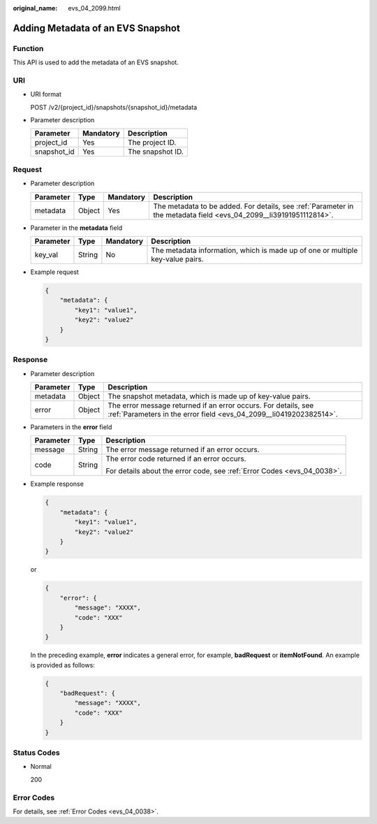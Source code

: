 :original_name: evs_04_2099.html

.. _evs_04_2099:

Adding Metadata of an EVS Snapshot
==================================

Function
--------

This API is used to add the metadata of an EVS snapshot.

URI
---

-  URI format

   POST /v2/{project_id}/snapshots/{snapshot_id}/metadata

-  Parameter description

   =========== ========= ================
   Parameter   Mandatory Description
   =========== ========= ================
   project_id  Yes       The project ID.
   snapshot_id Yes       The snapshot ID.
   =========== ========= ================

Request
-------

-  Parameter description

   +-----------+--------+-----------+--------------------------------------------------------------------------------------------------------------------+
   | Parameter | Type   | Mandatory | Description                                                                                                        |
   +===========+========+===========+====================================================================================================================+
   | metadata  | Object | Yes       | The metadata to be added. For details, see :ref:`Parameter in the metadata field <evs_04_2099__li39191951112814>`. |
   +-----------+--------+-----------+--------------------------------------------------------------------------------------------------------------------+

-  .. _evs_04_2099__li39191951112814:

   Parameter in the **metadata** field

   +-----------+--------+-----------+--------------------------------------------------------------------------------+
   | Parameter | Type   | Mandatory | Description                                                                    |
   +===========+========+===========+================================================================================+
   | key_val   | String | No        | The metadata information, which is made up of one or multiple key-value pairs. |
   +-----------+--------+-----------+--------------------------------------------------------------------------------+

-  Example request

   .. code-block::

      {
          "metadata": {
              "key1": "value1",
              "key2": "value2"
          }
      }

Response
--------

-  Parameter description

   +-----------+--------+--------------------------------------------------------------------------------------------------------------------------------------+
   | Parameter | Type   | Description                                                                                                                          |
   +===========+========+======================================================================================================================================+
   | metadata  | Object | The snapshot metadata, which is made up of key-value pairs.                                                                          |
   +-----------+--------+--------------------------------------------------------------------------------------------------------------------------------------+
   | error     | Object | The error message returned if an error occurs. For details, see :ref:`Parameters in the error field <evs_04_2099__li0419202382514>`. |
   +-----------+--------+--------------------------------------------------------------------------------------------------------------------------------------+

-  .. _evs_04_2099__li0419202382514:

   Parameters in the **error** field

   +-----------------------+-----------------------+-------------------------------------------------------------------------+
   | Parameter             | Type                  | Description                                                             |
   +=======================+=======================+=========================================================================+
   | message               | String                | The error message returned if an error occurs.                          |
   +-----------------------+-----------------------+-------------------------------------------------------------------------+
   | code                  | String                | The error code returned if an error occurs.                             |
   |                       |                       |                                                                         |
   |                       |                       | For details about the error code, see :ref:`Error Codes <evs_04_0038>`. |
   +-----------------------+-----------------------+-------------------------------------------------------------------------+

-  Example response

   .. code-block::

      {
          "metadata": {
              "key1": "value1",
              "key2": "value2"
          }
      }

   or

   .. code-block::

      {
          "error": {
              "message": "XXXX",
              "code": "XXX"
          }
      }

   In the preceding example, **error** indicates a general error, for example, **badRequest** or **itemNotFound**. An example is provided as follows:

   .. code-block::

      {
          "badRequest": {
              "message": "XXXX",
              "code": "XXX"
          }
      }

Status Codes
------------

-  Normal

   200

Error Codes
-----------

For details, see :ref:`Error Codes <evs_04_0038>`.
